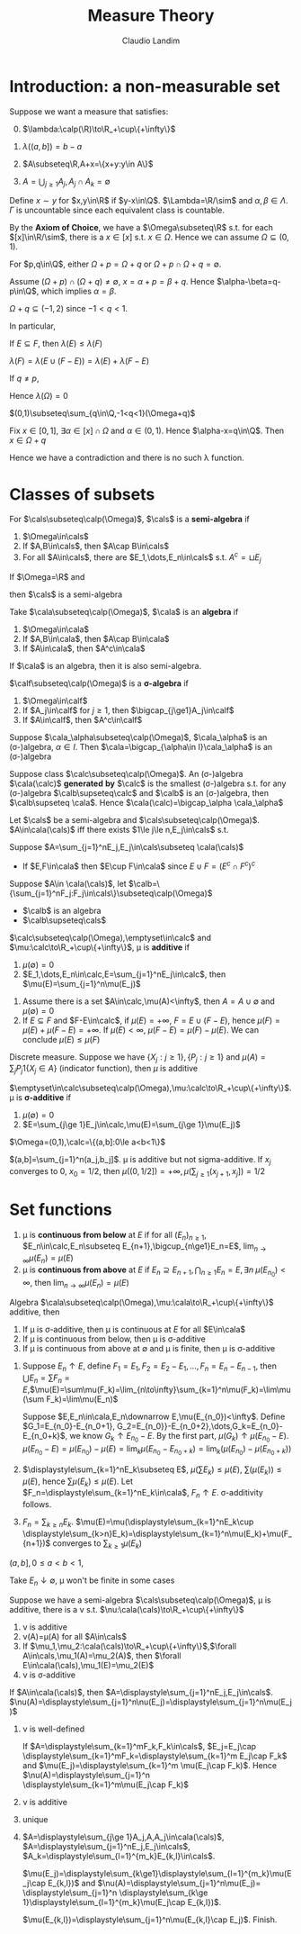 #+TITLE: Measure Theory
#+AUTHOR: Claudio Landim
#+LATEX_HEADER: \input{preamble.tex}
#+EXPORT_FILE_NAME: ../latex/MeasureTheory/MeasureTheory.tex

* Introduction: a non-measurable set
  Suppose we want a measure that satisfies:
  0. [@0] $\lambda:\calp(\R)\to\R_+\cup\{+\infty\}$
  1. $\lambda((a,b])=b-a$
  2. $A\subseteq\R,A+x=\{x+y:y\in A\}$
     \begin{equation*}
     \forall A\subseteq\R\forall x\in\R,\lambda(A+x)=\lambda(A)
     \end{equation*}
  3. $A=\bigcup_{j\ge 1}A_j,A_j\cap A_k=\emptyset$
     \begin{equation*}
     \lambda(A)=\displaystyle\sum_{k\ge1}\lambda(A_k)
     \end{equation*}

     

  Define $x\sim y$ for $x,y\in\R$ if $y-x\in\Q$. $\Lambda=\R/\sim$ and
  $\alpha,\beta\in\Lambda$. $\Gamma$ is uncountable since each equivalent class
  is countable.

  By the *Axiom of Choice*, we have a $\Omega\subseteq\R$ s.t. for each
  $[x]\in\R/\sim$, there is a $x\in[x]$ s.t. $x\in\Omega$. Hence we can assume
  $\Omega\subseteq(0,1)$. 

  #+BEGIN_claim
  For $p,q\in\Q$, either $\Omega+p=\Omega+q$ or
  $\Omega+p\cap\Omega+q=\emptyset$.
  #+END_claim

  #+BEGIN_proof
  Assume $(\Omega+p)\cap(\Omega+q)\neq\emptyset$, $x=\alpha+p=\beta+q$. Hence
  $\alpha-\beta=q-p\in\Q$, which implies $\alpha=\beta$.
  #+END_proof

  #+BEGIN_claim
  $\Omega+q\subseteq(-1,2)$ since $-1<q<1$.
  #+END_claim

  In particular,
  \begin{equation*}
  \displaystyle\bigcup_{\substack{q\in\Q\\-1<q<1}}(\Omega+q)\subseteq(-1,2)
  \end{equation*}

  #+BEGIN_claim
  If $E\subseteq F$, then $\lambda(E)\le\lambda(F)$
  #+END_claim

  #+BEGIN_proof
  $\lambda(F)=\lambda(E\cup(F-E))=\lambda(E)+\lambda(F-E)$
  #+END_proof

  If $q\neq p$,
  \begin{equation*}
  \lambda(\displaystyle\bigcup_{\substack{q\in\Q\\-1<q<1}}(\Omega+q))
  =\displaystyle\sum_{\substack{q\in\Q\\-1<q<1}}\lambda(\Omega+q)
  =\displaystyle\sum_{\substack{q\in\Q\\-1<q<1}}\lambda(\Omega)
  \le\lambda((-1,2))
  =3
  \end{equation*}
  
  Hence $\lambda(\Omega)=0$

  #+BEGIN_claim
  $(0,1)\subseteq\sum_{q\in\Q,-1<q<1}(\Omega+q)$
  #+END_claim

  #+BEGIN_proof
  Fix $x\in[0,1]$, $\exists\alpha\in[x]\cap\Omega$ and $\alpha\in(0,1)$. Hence
  $\alpha-x=q\in\Q$. Then $x\in\Omega+q$
  #+END_proof
  
  Hence we have a contradiction and there is no such \lambda function.

* Classes of subsets
  #+ATTR_LATEX: :options []
  #+BEGIN_definition
  For $\cals\subseteq\calp(\Omega)$, $\cals$ is a *semi-algebra* if
  1. $\Omega\in\cals$
  2. If $A,B\in\cals$, then $A\cap B\in\cals$
  3. For all $A\in\cals$, there are $E_1,\dots,E_n\in\cals$ s.t. $A^c=\sqcup E_j$
  #+END_definition

  #+ATTR_LATEX: :options []
  #+BEGIN_examplle
  If $\Omega=\R$ and 
  \begin{align*}
  \cals&=\R\cup\{(a,b]:a<b,a,b\in\R\}\\
  &\cup\{(-\infty,b]:b\in\R\}\\
  &\cup\{(a,\infty):a\in\R\}\\
  &\cup\emptyset
  \end{align*}
  then $\cals$ is a semi-algebra
  #+END_examplle

  #+ATTR_LATEX: :options []
  #+BEGIN_definition
  Take $\cala\subseteq\calp(\Omega)$, $\cala$ is an *algebra* if
  1. $\Omega\in\cala$
  2. If $A,B\in\cala$, then $A\cap B\in\cala$
  3. If $A\in\cala$, then $A^c\in\cala$
  #+END_definition

  If $\cala$ is an algebra, then it is also semi-algebra.

  #+ATTR_LATEX: :options []
  #+BEGIN_definition
  $\calf\subseteq\calp(\Omega)$ is a *\sigma-algebra* if
  1. $\Omega\in\calf$
  2. If $A_j\in\calf$ for $j\ge 1$, then $\bigcap_{j\ge1}A_j\in\calf$
  3. If $A\in\calf$, then $A^c\in\calf$
  #+END_definition

  #+ATTR_LATEX: :options []
  #+BEGIN_proposition
  Suppose $\cala_\alpha\subseteq\calp(\Omega)$, $\cala_\alpha$ is an (\sigma-)algebra, 
  $\alpha\in I$. Then $\cala=\bigcap_{\alpha\in I}\cala_\alpha$ is an (\sigma-)algebra
  #+END_proposition

  #+ATTR_LATEX: :options []
  #+BEGIN_definition
  Suppose class $\calc\subseteq\calp(\Omega)$. An (\sigma-)algebra $\cala(\calc)$ *generated*
  *by* $\calc$ is the smallest (\sigma-)algebra s.t. for any (\sigma-)algebra $\calb\supseteq\calc$
  and $\calb$ is an (\sigma-)algebra, then $\calb\supseteq \cala$. Hence
  $\cala(\calc)=\bigcap_\alpha \cala_\alpha$
  #+END_definition


#+ATTR_LATEX: :options []
#+BEGIN_lemma
Let $\cals$ be a semi-algebra and $\cals\subseteq\calp(\Omega)$.
$A\in\cala(\cals)$ 
iff there exists $1\le j\le n,E_j\in\cals$ s.t.
\begin{equation*}
A=\displaystyle\sum_{j=1}^nE_j
\end{equation*}
#+END_lemma

#+BEGIN_proof
Suppose $A=\sum_{j=1}^nE_j,E_j\in\cals\subseteq \cala(\cals)$
- If $E,F\in\cala$ then $E\cup F\in\cala$ since $E\cup F=(E^c\cap F^c)^c$

   
Suppose $A\in \cala(\cals)$, let
$\calb=\{\sum_{j=1}^nF_j:F_j\in\cals\}\subseteq\calp(\Omega)$ 
- $\calb$ is an algebra
- $\calb\supseteq\cals$
#+END_proof

#+ATTR_LATEX: :options []
#+BEGIN_definition
$\calc\subseteq\calp(\Omega),\emptyset\in\calc$ and
$\mu:\calc\to\R_+\cup\{+\infty\}$, \mu is *additive* if
1. $\mu(\emptyset)=0$
2. $E_1,\dots,E_n\in\calc,E=\sum_{j=1}^nE_j\in\calc$, then
   $\mu(E)=\sum_{j=1}^n\mu(E_j)$
#+END_definition

#+BEGIN_remark
1. Assume there is a set $A\in\calc,\mu(A)<\infty$, then $A=A\cup\emptyset$ and
   $\mu(\emptyset)=0$
2. If $E\subseteq F$ and $F-E\in\calc$, if $\mu(E)=+\infty$, $F=E\cup(F-E)$,
   hence $\mu(F)=\mu(E)+\mu(F-E)=+\infty$. If $\mu(E)<\infty$, 
   $\mu(F-E)=\mu(F)-\mu(E)$. We can conclude $\mu(E)\le\mu(F)$
#+END_remark

#+ATTR_LATEX: :options []
#+BEGIN_examplle
Discrete measure. Suppose we have $\{X_j:j\ge 1\},\{P_j:j\ge 1\}$
and $\mu(A)=\sum_{j}P_j1\{X_j\in A\}$ (indicator function), then $\mu$ is
additive 
#+END_examplle

#+ATTR_LATEX: :options []
#+BEGIN_definition
$\emptyset\in\calc\subseteq\calp(\Omega),\mu:\calc\to\R_+\cup\{+\infty\}$. \mu is
*\sigma-additive* if
1. $\mu(\emptyset)=0$
2. $E=\sum_{j\ge 1}E_j\in\calc,\mu(E)=\sum_{j\ge 1}\mu(E_j)$
#+END_definition

#+ATTR_LATEX: :options []
#+BEGIN_examplle
$\Omega=(0,1),\calc=\{(a,b]:0\le a<b<1\}$
\begin{equation*}
\mu((a,b])=
\begin{cases}
+\infty&a=0\\
b-a&b>a
\end{cases}
\end{equation*}
$(a,b]=\sum_{j=1}^n(a_j,b_j]$. \mu is additive but not sigma-additive. If $x_j$
converges to 0, $x_0=1/2$, then $\mu((0,1/2])=+\infty,\mu(\sum_{j\ge1}(x_{j+1},x_j])=1/2$
#+END_examplle

* Set functions
#+ATTR_LATEX: :options []
#+BEGIN_definition
1. \mu is *continuous from below* at $E$ if for all $(E_n)_{n\ge1}$,
   $E_n\in\calc,E_n\subseteq E_{n+1},\bigcup_{n\ge1}E_n=E$,
   $\lim_{n\to\infty}\mu(E_n)=\mu(E)$ 
2. \mu is *continuous from above* at $E$ if $E_n\supseteq
   E_{n+1},\bigcap_{n\ge1}E_n=E,\exists n\;\mu(E_{n_0})<\infty$, then
   $\lim_{n\to\infty}\mu(E_n)=\mu(E)$ 
#+END_definition

#+ATTR_LATEX: :options []
#+BEGIN_lemma
Algebra $\cala\subseteq\calp(\Omega),\mu:\cala\to\R_+\cup\{+\infty\}$ additive,
then
1. If \mu is \sigma-additive, then \mu is continuous at $E$ for all $E\in\cala$
2. If \mu is continuous from below, then \mu is \sigma-additive
3. If \mu is continuous from above at $\emptyset$ and \mu is finite, then \mu is
   \sigma-additive 
#+END_lemma

#+BEGIN_proof
1. Suppose $E_n\uparrow E$, define $F_1=E_1,F_2=E_2-E_1,\dots,F_n=E_n-E_{n-1}$,
   then $\bigcup E_n=\sum
   F_n=E$,$\mu(E)=\sum\mu(F_k)=\lim_{n\to\infty}\sum_{k=1}^n\mu(F_k)=\lim\mu(\sum
   F_k)=\lim\mu(E_n)$ 

   Suppose $E,E_n\in\cala,E_n\downarrow E,\mu(E_{n_0})<\infty$. Define
   $G_1=E_{n_0}-E_{n_0+1}, G_2=E_{n_0}}-E_{n_0+2},\dots,G_k=E_{n_0}-E_{n_0+k}$,
   we know $G_k\uparrow E_{n_0}-E$. By the first part,
   $\mu(G_k)\uparrow\mu(E_{n_0}-E)$.
   $\mu(E_{n_0}-E)=\mu(E_{n_0})-\mu(E)=\lim_k\mu(E_{n_0}-E_{n_0+k})=\lim_k(\mu(E_{n_0})-\mu(E_{n_0+k}))$
2. $\displaystyle\sum_{k=1}^nE_k\subseteq E$, $\mu(\sum E_k)\le\mu(E)$,
   $\sum(\mu(E_k))\le\mu(E)$, hence $\sum\mu(E_k)\le\mu(E)$. Let
   $F_n=\displaystyle\sum_{k=1}^nE_k\in\cala$, $F_n\uparrow E$.
   \sigma-additivity follows.
3. $F_n=\sum_{k\ge n}E_k$. $\mu(E)=\mu(\displaystyle\sum_{k=1}^nE_k\cup
   \displaystyle\sum_{k>n}E_k)=\displaystyle\sum_{k=1}^n\mu(E_k)+\mu(F_{n+1})$
   converges to $\displaystyle\sum_{k\ge1}\mu(E_k)$
#+END_proof

#+ATTR_LATEX: :options []
#+BEGIN_examplle
$(a,b],0\le a<b<1$,
\begin{equation*}
\mu((a,b])=\begin{cases}
          b-a&a>0\\
          +\infty&a=0
         \end{cases}
\end{equation*}
Take $E_n\downarrow\emptyset$, \mu won't be finite in some cases
#+END_examplle

#+ATTR_LATEX: :options []
#+BEGIN_theorem
Suppose we have a semi-algebra $\cals\subseteq\calp(\Omega)$, \mu is additive,
there is a 
\nu s.t. $\nu:\cala(\cals)\to\R_+\cup\{+\infty\}$ 
1. \nu is additive
2. \nu(A)=\mu(A) for all $A\in\cals$
3. If $\mu_1,\mu_2:\cala(\cals)\to\R_+\cup\{+\infty\}$,$\forall
   A\in\cals,\mu_1(A)=\mu_2(A)$, then $\forall
   E\in\cala(\cals),\mu_1(E)=\mu_2(E)$
4. \nu is \sigma-additive
#+END_theorem

#+BEGIN_proof
If $A\in\cala(\cals)$, then $A=\displaystyle\sum_{j=1}^nE_j,E_j\in\cals$.
$\nu(A)=\displaystyle\sum_{j=1}^n\nu(E_j)=\displaystyle\sum_{j=1}^n\mu(E_j)$ 
1. \nu is well-defined

   If $A=\displaystyle\sum_{k=1}^mF_k,F_k\in\cals$, $E_j=E_j\cap
   \displaystyle\sum_{k=1}^mF_k=\displaystyle\sum_{k=1}^m E_j\cap F_k$ and
   $\mu(E_j)=\displaystyle\sum_{k=1}^m \mu(E_j\cap F_k)$. Hence
   $\nu(A)=\displaystyle\sum_{j=1}^n \displaystyle\sum_{k=1}^m\mu(E_j\cap F_k)$
2. \nu is additive
3. unique
4. $A=\displaystyle\sum_{j\ge 1}A_j,A,A_j\in\cala(\cals)$,
   $A=\displaystyle\sum_{j=1}^nE_j,E_j\in\cals$, 
   $A_k=\displaystyle\sum_{l=1}^{m_k}E_{k,l}\in\cals$. 
   \begin{align*}
   E_j&=E_j\cap A
   =E_j\cap(\displaystyle\sum_{k\ge 1}A_k)\\
   &=E_j\cap
   (\displaystyle\sum_{k\ge 1}\displaystyle\sum_{l=1}^{m_k}E_{k,l})
   =\displaystyle\sum_{k\ge 1}\displaystyle\sum_{l=1}^{m_k}E_j\cap E_{k,l}
   \end{align*}
   $\mu(E_j)=\displaystyle\sum_{k\ge1}\displaystyle\sum_{l=1}^{m_k}\mu(E_j\cap
   E_{k,l})$ and $\nu(A)=\displaystyle\sum_{j=1}^n\mu(E_j)=
   \displaystyle\sum_{j=1}^n
   \displaystyle\sum_{k\ge 1}\displaystyle\sum_{l=1}^{m_k}\mu(E_j\cap E_{k,l})$.
   \begin{align*}
   E_{k,l}&=E_{k,l}\cap A=\displaystyle\sum_{j=1}^nE_{k,l}\cap E_j
   \end{align*}
   $\mu(E_{k,l})=\displaystyle\sum_{j=1}^n\mu(E_{k,l}\cap E_j)$. Finish.
#+END_proof
